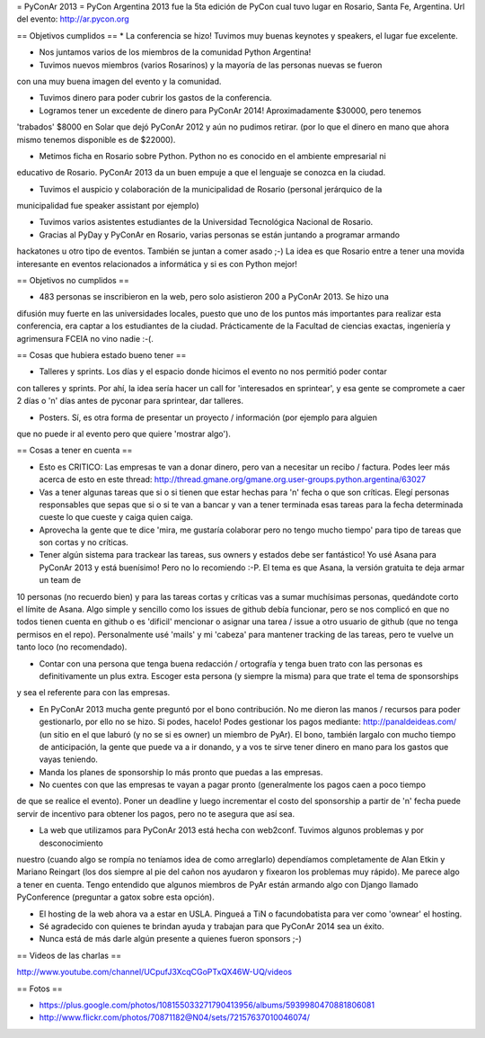 = PyConAr 2013 =
PyCon Argentina 2013 fue la 5ta edición de PyCon cual tuvo lugar en Rosario, Santa Fe, Argentina.
Url del evento: http://ar.pycon.org

== Objetivos cumplidos ==
* La conferencia se hizo! Tuvimos muy buenas keynotes y speakers, el lugar fue excelente.

* Nos juntamos varios de los miembros de la comunidad Python Argentina!

* Tuvimos nuevos miembros (varios Rosarinos) y la mayoría de las personas nuevas se fueron 
con una muy buena imagen del evento y la comunidad.

* Tuvimos dinero para poder cubrir los gastos de la conferencia.

* Logramos tener un excedente de dinero para PyConAr 2014! Aproximadamente $30000, pero tenemos
'trabados' $8000 en Solar que dejó PyConAr 2012 y aún no pudimos retirar. (por lo que el dinero
en mano que ahora mismo tenemos disponible es de $22000).

* Metimos ficha en Rosario sobre Python. Python no es conocido en el ambiente empresarial ni 
educativo de Rosario. PyConAr 2013 da un buen empuje a que el lenguaje se conozca en la ciudad.

* Tuvimos el auspicio y colaboración de la municipalidad de Rosario (personal jerárquico de la
municipalidad fue speaker assistant por ejemplo)

* Tuvimos varios asistentes estudiantes de la Universidad Tecnológica Nacional de Rosario.

* Gracias al PyDay y PyConAr en Rosario, varias personas se están juntando a programar armando
hackatones u otro tipo de eventos. También se juntan a comer asado ;-) La idea es que Rosario
entre a tener una movida interesante en eventos relacionados a informática y si es con Python
mejor! 

== Objetivos no cumplidos ==

* 483 personas se inscribieron en la web, pero solo asistieron 200 a PyConAr 2013. Se hizo una 
difusión muy fuerte en las universidades locales, puesto que uno de los puntos más importantes para
realizar esta conferencia, era captar a los estudiantes de la ciudad. Prácticamente de la
Facultad de ciencias exactas, ingeniería y agrimensura FCEIA no vino nadie :-(.

== Cosas que hubiera estado bueno tener ==

* Talleres y sprints. Los días y el espacio donde hicimos el evento no nos permitió poder contar
con talleres y sprints. Por ahí, la idea sería hacer un call for 'interesados en sprintear', y
esa gente se compromete a caer 2 días o 'n' días antes de pyconar para sprintear, dar talleres.

* Posters. Sí, es otra forma de presentar un proyecto / información (por ejemplo para alguien 
que no puede ir al evento pero que quiere 'mostrar algo').

== Cosas a tener en cuenta ==

* Esto es CRITICO: Las empresas te van a donar dinero, pero van a necesitar un recibo / factura. Podes leer más acerca de esto en este thread: http://thread.gmane.org/gmane.org.user-groups.python.argentina/63027

* Vas a tener algunas tareas que si o si tienen que estar hechas para 'n' fecha o que son críticas. Elegí personas responsables que sepas que si o si te van a bancar y van a tener terminada esas tareas para la fecha determinada cueste lo que cueste y caiga quien caiga.

* Aprovecha la gente que te dice 'mira, me gustaría colaborar pero no tengo mucho tiempo' para tipo de tareas que son cortas y no críticas.

* Tener algún sistema para trackear las tareas, sus owners y estados debe ser fantástico! Yo usé Asana para PyConAr 2013 y está buenísimo! Pero no lo recomiendo :-P. El tema es que Asana, la versión gratuita te deja armar un team de
10 personas (no recuerdo bien) y para las tareas cortas y críticas vas a sumar muchísimas personas, quedándote corto el límite de Asana. Algo simple y sencillo como los issues de github debía funcionar, pero se nos complicó en que no todos tienen cuenta en github o es 'dificil' mencionar o asignar una tarea / issue a otro usuario de github (que no tenga permisos en el repo). Personalmente usé 'mails' y mi 'cabeza' para mantener tracking de las tareas, pero te vuelve un tanto loco (no recomendado).

* Contar con una persona que tenga buena redacción / ortografía y tenga buen trato con las personas es definitivamente un plus extra. Escoger esta persona (y siempre la misma) para que trate el tema de sponsorships
y sea el referente para con las empresas.

* En PyConAr 2013 mucha gente preguntó por el bono contribución. No me dieron las manos / recursos para poder gestionarlo, por ello no se hizo. Si podes, hacelo! Podes gestionar los pagos mediante: http://panaldeideas.com/ (un sitio en el que laburó (y no se si es owner) un miembro de PyAr). El bono, también largalo con mucho tiempo de anticipación, la gente que puede va a ir donando, y a vos te sirve tener dinero en mano para los gastos que vayas teniendo.

* Manda los planes de sponsorship lo más pronto que puedas a las empresas.

* No cuentes con que las empresas te vayan a pagar pronto (generalmente los pagos caen a poco tiempo
de que se realice el evento). Poner un deadline y luego incrementar el costo del sponsorship a partir
de 'n' fecha puede servir de incentivo para obtener los pagos, pero no te asegura que así sea.

* La web que utilizamos para PyConAr 2013 está hecha con web2conf. Tuvimos algunos problemas y por desconocimiento
nuestro (cuando algo se rompía no teníamos idea de como arreglarlo) dependíamos completamente de Alan Etkin y
Mariano Reingart (los dos siempre al pie del cañon nos ayudaron y fixearon los problemas muy rápido). Me parece
algo a tener en cuenta. Tengo entendido que algunos miembros de PyAr están armando algo con Django llamado PyConference (preguntar a gatox sobre esta opción).

* El hosting de la web ahora va a estar en USLA. Pingueá a TiN o facundobatista para ver como 'ownear' el hosting.

* Sé agradecido con quienes te brindan ayuda y trabajan para que PyConAr 2014 sea un éxito.

* Nunca está de más darle algún presente a quienes fueron sponsors ;-)

== Videos de las charlas ==

http://www.youtube.com/channel/UCpufJ3XcqCGoPTxQX46W-UQ/videos

== Fotos ==

* https://plus.google.com/photos/108155033271790413956/albums/5939980470881806081
* http://www.flickr.com/photos/70871182@N04/sets/72157637010046074/
